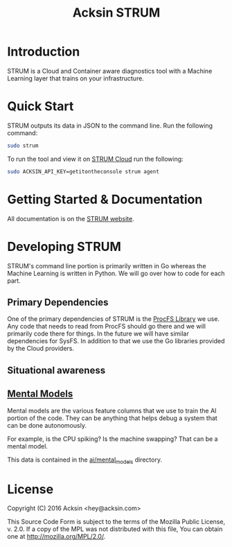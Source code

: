 #+TITLE: Acksin STRUM

#+begin_html
<a href="https://travis-ci.org/acksin/strum"><img src="https://travis-ci.org/acksin/strum.svg?branch=master" /></a>
<a href="https://godoc.org/github.com/acksin/strum"><img src="https://godoc.org/github.com/acksin/strum?status.svg" alt="GoDoc"></a>
#+end_html

* Introduction

STRUM is a Cloud and Container aware diagnostics tool with a Machine
Learning layer that trains on your infrastructure.

* Quick Start

STRUM outputs its data in JSON to the command line. Run the following
command:

#+begin_src sh
sudo strum
#+end_src

To run the tool and view it on [[https://www.acksin.com/console/login?redirectTo=https://www.acksin.com/console/strum][STRUM Cloud]] run the following:

#+begin_src sh
sudo ACKSIN_API_KEY=getitontheconsole strum agent
#+end_src

* Getting Started & Documentation

All documentation is on the [[https://www.acksin.com/strum][STRUM website]].

* Developing STRUM

STRUM's command line portion is primarily written in Go whereas the
Machine Learning is written in Python. We will go over how to code for
each part.

** Primary Dependencies

One of the primary dependencies of STRUM is the [[https://github.com/acksin/procfs][ProcFS Library]] we use.
Any code that needs to read from ProcFS should go there and we will
primarily code there for things. In the future we will have similar
dependencies for SysFS. In addition to that we use the Go libraries
provided by the Cloud providers.

** Situational awareness



** [[https://github.com/acksin/strum/wiki/AI-Mental-Models][Mental Models]]

Mental models are the various feature columns that we use to train the
AI portion of the code. They can be anything that helps debug a system
that can be done autonomously.

For example, is the CPU spiking? Is the machine swapping? That can be
a mental model.

This data is contained in the [[https://github.com/acksin/strum/tree/master/ai/mental_models][ai/mental_models]] directory.

* License

Copyright (C) 2016 Acksin <hey@acksin.com>

This Source Code Form is subject to the terms of the Mozilla Public
License, v. 2.0. If a copy of the MPL was not distributed with this
file, You can obtain one at http://mozilla.org/MPL/2.0/.
